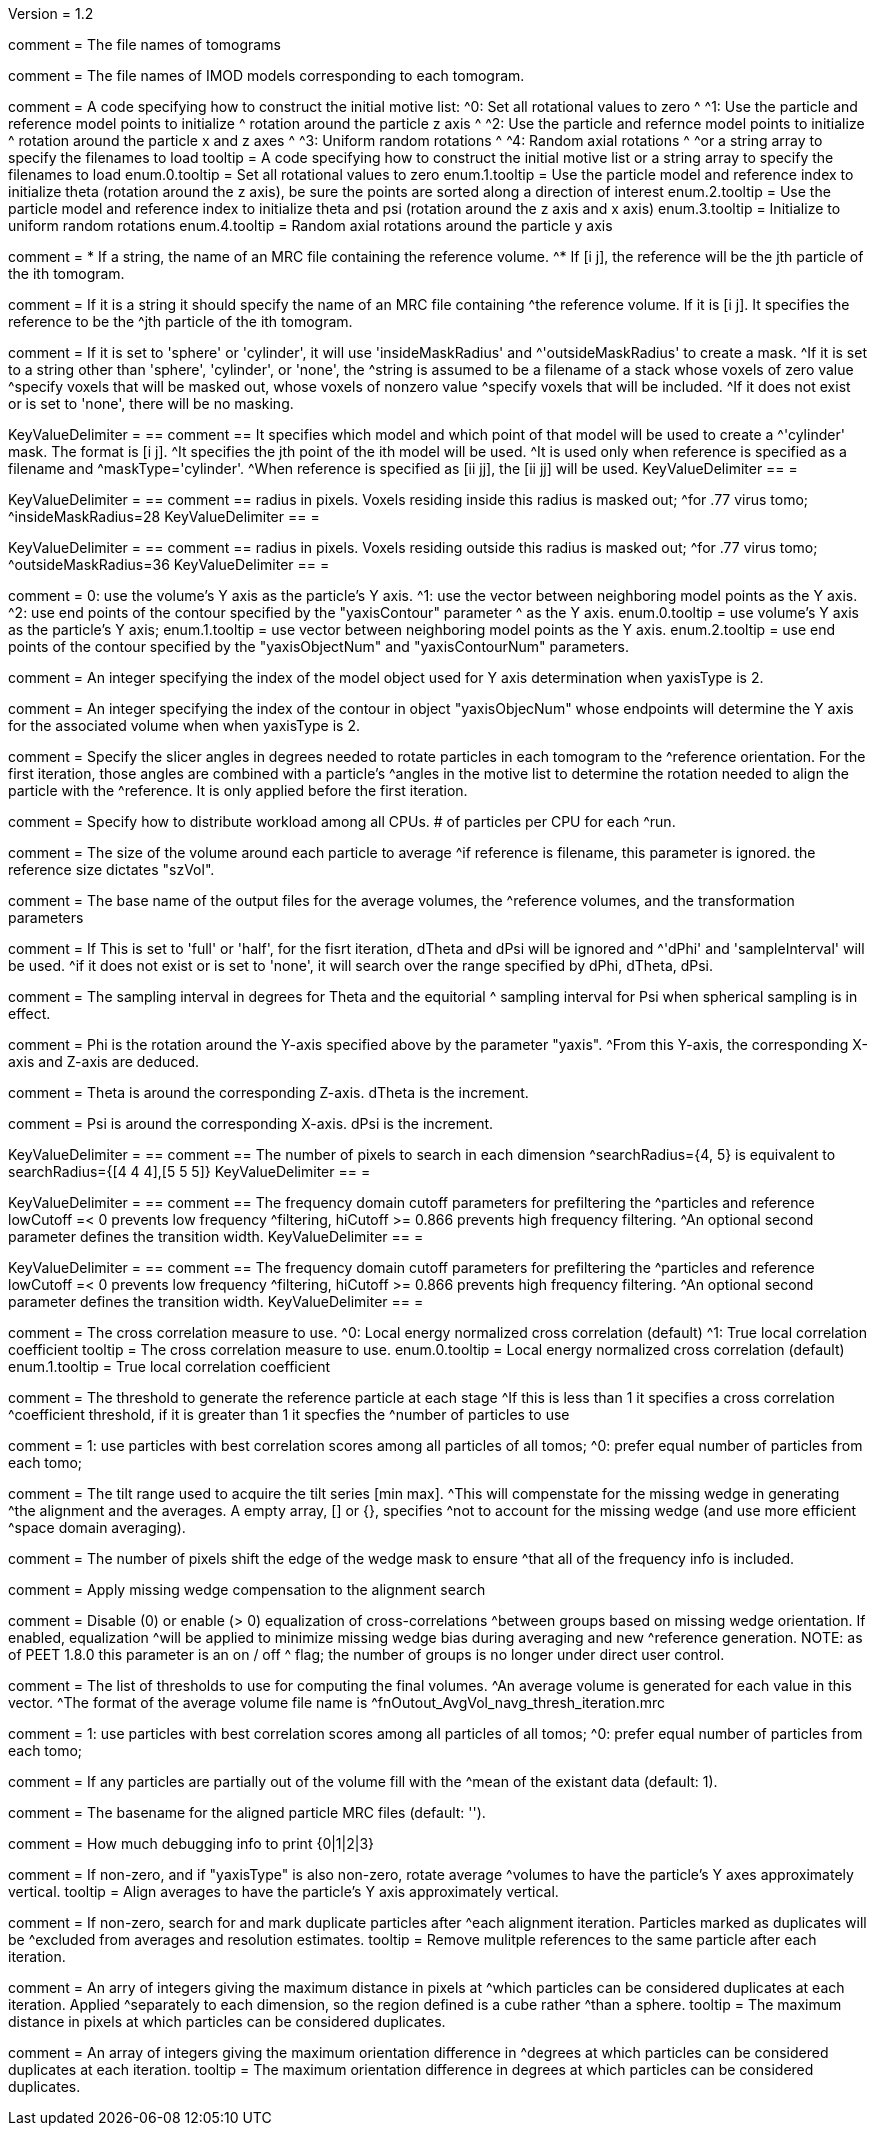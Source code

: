 Version = 1.2

[Field = fnVolume]
comment = The file names of tomograms

[Field = fnModParticle]
comment = The file names of IMOD models corresponding to each tomogram.

[Field = initMOTL]
comment = A code specifying how to construct the initial motive list:
^0: Set all rotational values to zero
^
^1: Use the particle and reference model points to initialize
^   rotation around the particle z axis
^
^2: Use the particle and refernce model points to initialize
^   rotation around the particle x and z axes
^
^3: Uniform random rotations
^
^4: Random axial rotations
^
^or a string array to specify the filenames to load
tooltip = A code specifying how to construct the initial motive list
or a string array to specify the filenames to load
enum.0.tooltip = Set all rotational values to zero
enum.1.tooltip = Use the particle model and reference index to initialize theta
(rotation around the z axis), be sure the points are sorted along a direction of
interest
enum.2.tooltip = Use the particle model and reference index to initialize theta
and psi (rotation around the z axis and x axis)
enum.3.tooltip = Initialize to uniform random rotations
enum.4.tooltip = Random axial rotations around the particle y axis

[Field = reference]
comment = * If a string, the name of an MRC file containing the reference volume.
^* If [i  j], the reference will be the jth particle of the ith tomogram.

comment = If it is a string it should specify the name of an MRC file containing
^the reference volume.  If it is [i  j]. It specifies the reference to be the
^jth particle of the ith tomogram.

[Field = maskType]
comment = If it is set to 'sphere' or 'cylinder', it will use 'insideMaskRadius' and
^'outsideMaskRadius' to create a mask.
^If it is set to a string other than 'sphere', 'cylinder', or 'none', the
^string is assumed to be a filename of a stack whose voxels of zero value
^specify voxels that will be masked out, whose voxels of nonzero value
^specify voxels that will be included.
^If it does not exist or is set to 'none', there will be no masking.

[Field = maskModelPts]
KeyValueDelimiter = ==
comment == It specifies which model and which point of that model will be used to create a
^'cylinder' mask. The format is [i j].
^It specifies the jth point of the ith model will be used.
^It is used only when reference is specified as a filename and
^maskType='cylinder'.
^When reference is specified as [ii jj], the [ii jj] will be used.
KeyValueDelimiter == =

[Field = insideMaskRadius]
KeyValueDelimiter = ==
comment == radius in pixels. Voxels residing inside this radius is masked out;
^for .77 virus tomo;
^insideMaskRadius=28
KeyValueDelimiter == =

[Field = outsideMaskRadius]
KeyValueDelimiter = ==
comment == radius in pixels. Voxels residing outside this radius is masked out;
^for .77 virus tomo;
^outsideMaskRadius=36
KeyValueDelimiter == =

[Field = yaxisType]
comment = 0: use the volume's Y axis as the particle's Y axis.
^1: use the vector between neighboring model points as the Y axis.
^2: use end points of the contour specified by the "yaxisContour" parameter
^   as the Y axis.
enum.0.tooltip = use volume's Y axis as the particle's Y axis;
enum.1.tooltip = use vector between neighboring model points as the Y axis.
enum.2.tooltip = use end points of the contour specified by the "yaxisObjectNum" and "yaxisContourNum" parameters.

[Field = yaxisObjectNum]
comment =  An integer specifying the index of the model object used for Y axis determination when yaxisType is 2. 

[Field = yaxisContourNum]
comment =  An integer specifying the index of the contour in object
"yaxisObjecNum" whose endpoints will determine the Y axis for the associated volume when when yaxisType is 2.
 
[Field = relativeOrient]
comment = Specify the slicer angles in degrees needed to rotate particles in each tomogram to the
^reference orientation.  For the first iteration, those angles are combined with a particle's
^angles in the motive list to determine the rotation needed to align the particle with the
^reference.  It is only applied before the first iteration.

[Field = particlePerCPU]
comment = Specify how to distribute workload among all CPUs.  # of particles per CPU for each
^run.

[Field = szVol]
comment = The size of the volume around each particle to average
^if reference is filename, this parameter is ignored. the reference size dictates "szVol".

[Field = fnOutput]
comment = The base name of the output files for the average volumes, the
^reference volumes, and the transformation parameters

[Field = sampleSphere]
comment = If This is set to 'full' or 'half', for the fisrt iteration, dTheta and dPsi will be ignored and
^'dPhi' and 'sampleInterval' will be used.
^if it does not exist or is set to 'none', it will search over the range specified by dPhi, dTheta, dPsi.


[Field = sampleInterval]
comment = The sampling interval in degrees for Theta and the equitorial
^ sampling interval for Psi when spherical sampling is in effect.

[Field = dPhi]
comment = Phi is the rotation around the  Y-axis specified above by the parameter "yaxis".
^From this Y-axis, the corresponding X-axis and Z-axis are deduced.

[Field = dTheta]
comment = Theta is around the corresponding Z-axis. dTheta is the increment.

[Field = dPsi]
comment = Psi is around the corresponding X-axis. dPsi is the increment.

[Field = searchRadius]
KeyValueDelimiter = ==
comment == The number of pixels to search in each dimension
^searchRadius={4, 5} is equivalent to searchRadius={[4 4 4],[5 5 5]}
KeyValueDelimiter == =

[Field = lowCutoff]
KeyValueDelimiter = ==
comment == The frequency domain cutoff parameters for prefiltering the
^particles and reference lowCutoff =< 0 prevents low frequency
^filtering, hiCutoff >= 0.866 prevents high frequency filtering.
^An optional second parameter defines the transition width.
KeyValueDelimiter == =

[Field = hiCutoff]
KeyValueDelimiter = ==
comment == The frequency domain cutoff parameters for prefiltering the
^particles and reference lowCutoff =< 0 prevents low frequency
^filtering, hiCutoff >= 0.866 prevents high frequency filtering.
^An optional second parameter defines the transition width.
KeyValueDelimiter == =

[Field = CCMode]
comment = The cross correlation measure to use.
^0: Local energy normalized cross correlation (default)
^1: True local correlation coefficient
tooltip = The cross correlation measure to use.
enum.0.tooltip = Local energy normalized cross correlation (default)
enum.1.tooltip = True local correlation coefficient

[Field = refThreshold]
comment = The threshold to generate the reference particle at each stage
^If this is less than 1 it specifies a cross correlation
^coefficient threshold, if it is greater than 1 it specfies the
^number of particles to use


[Field = refFlagAllTom]
comment = 1: use particles with best correlation scores among all particles of all tomos;
^0: prefer equal number of particles from each tomo;

[Field = tiltRange]
comment = The tilt range used to acquire the tilt series [min max].
^This will compenstate  for the missing wedge in generating
^the alignment and the averages.  A empty array, [] or {}, specifies
^not to account for the missing wedge (and use more efficient
^space domain averaging).

[Field = edgeShift]
comment = The number of pixels shift the edge of the wedge mask to ensure
^that all of the frequency info is included.

[Field = flgWedgeWeight]
comment = Apply missing wedge compensation to the alignment search

[Field = nWeightGroup]
comment = Disable (0) or enable (> 0) equalization of cross-correlations
^between groups based on missing wedge orientation. If enabled, equalization
^will be applied to minimize missing wedge bias during averaging and new 
^reference generation. NOTE: as of PEET 1.8.0 this parameter is an on / off 
^ flag; the number of groups is no longer under direct user control. 

[Field = lstThresholds]
comment = The list of thresholds to use for computing the final volumes.
^An average volume is generated for each value in this vector.
^The format of the average volume file name is
^fnOutout_AvgVol_navg_thresh_iteration.mrc

[Field = lstFlagAllTom]
comment = 1: use particles with best correlation scores among all particles of all tomos;
^0: prefer equal number of particles from each tomo;

[Field = flgMeanFill]
comment = If any particles are partially out of the volume fill with the
^mean of the existant data (default: 1).

[Field = alignedBaseName]
comment = The basename for the aligned particle MRC files (default: '').

[Field = debugLevel]
comment = How much debugging info to print {0|1|2|3}

[Field = flgAlignAverages]
comment = If non-zero, and if "yaxisType" is also non-zero, rotate average
^volumes to have the particle's Y axes approximately vertical.
tooltip = Align averages to have the particle's Y axis approximately vertical.

[Field = flgRemoveDuplicates]
comment = If non-zero, search for and mark duplicate particles after
^each alignment iteration. Particles marked as duplicates will be
^excluded from averages and resolution estimates.
tooltip = Remove mulitple references to the same particle after each iteration.

[Field = duplicateShiftTolerance]
comment = An arry of integers giving the maximum distance in pixels at
^which particles can be considered duplicates at each iteration. Applied 
^separately to each dimension, so the region defined is a cube rather
^than a sphere. 
tooltip = The maximum distance in pixels at which particles can be
considered duplicates.

[Field = flgDuplicateAngularTolerance]
comment = An array of integers giving the maximum orientation difference in
^degrees at which particles can be considered duplicates at each iteration.
tooltip = The maximum orientation difference in degrees at which particles can be considered duplicates.
